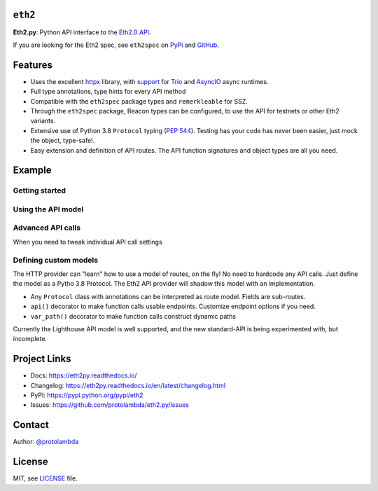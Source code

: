 .. image:: https://raw.githubusercontent.com/protolambda/eth2/master/docs/_static/logo.png
   :width: 100 px

``eth2``
-----------------

.. image:: https://img.shields.io/pypi/l/eth2.svg
    :target: https://pypi.python.org/pypi/eth2

.. image:: https://img.shields.io/pypi/pyversions/eth2.svg
    :target: https://pypi.python.org/pypi/eth2

.. image::  https://img.shields.io/pypi/status/eth2.svg
    :target: https://pypi.python.org/pypi/eth2

.. image:: https://img.shields.io/pypi/implementation/eth2.svg
    :target: https://pypi.python.org/pypi/eth2

.. image:: https://github.com/protolambda/eth2.py/workflows/Eth2%20API%20Python%20CI/badge.svg
    :target: https://github.com/protolambda/eth2/actions


**Eth2.py**: Python API interface to the `Eth2.0 API <https://github.com/ethereum/eth2.0-apis>`_.

If you are looking for the Eth2 spec, see ``eth2spec`` on `PyPi <https://pypi.org/project/eth2spec/>`_ and `GitHub <github.com/ethereum/eth2.0-specs>`_.

Features
---------

- Uses the excellent `httpx <https://www.python-httpx.org/>`_ library, with `support <https://www.python-httpx.org/async/>`_
  for `Trio <https://github.com/python-trio/trio>`_ and `AsyncIO <https://docs.python.org/3/library/asyncio.html>`_ async runtimes.
- Full type annotations, type hints for every API method
- Compatible with the ``eth2spec`` package types and ``remerkleable`` for SSZ.
- Through the ``eth2spec`` package, Beacon types can be configured, to use the API for testnets or other Eth2 variants.
- Extensive use of Python 3.8 ``Protocol`` typing (`PEP 544 <https://www.python.org/dev/peps/pep-0544/>`_).
  Testing has your code has never been easier, just mock the object, type-safe!.
- Easy extension and definition of API routes. The API function signatures and object types are all you need.

Example
--------

Getting started
^^^^^^^^^^^^^^^^^

.. code-block:: python
    import trio
    from eth2.models import lighthouse
    from eth2.core import ContentType
    from eth2.providers.http import Eth2HttpClient, Eth2HttpOptions

    async def start():
        # Customize this to use your Beacon endpoint
        address = 'http://localhost:4000'
        # Or specify a custom
        # async with httpx.AsyncClient() as client:
        #     prov = Eth2HttpProvider(client, options=Eth2HttpOptions(api_base_url=address))
        async with Eth2HttpClient(options=Eth2HttpOptions(
                api_base_url=address,
                default_req_type=ContentType.json,
                default_resp_type=ContentType.ssz)) as prov:
            # The provider can be extended with any API model.
            await fun(prov.extended_api(lighthouse.Eth2API))
        print("done!")

    trio.run(start)


Using the API model
^^^^^^^^^^^^^^^^^^^^^

.. code-block:: python
    from eth2.models.lighthouse import Eth2API

    async def fun(api: Eth2API):
        print("fetching state!")
        data = await api.beacon.state(slot=spec.Slot(1))
        print(data.beacon_state.eth1_data)

        # Much faster than retrieving full state!
        head = await api.beacon.head()
        print(f"finalized: {head.finalized_block_root.hex()} {head.finalized_slot}")

        enr = await api.network.enr()
        print(enr)

        # Will error, the slashing is invalid, two equal headers (and no signatures ofc)
        await api.beacon.post_proposer_slashing(spec.ProposerSlashing())


Advanced API calls
^^^^^^^^^^^^^^^^^^^^

When you need to tweak individual API call settings

.. code-block:: python
    from eth2.core import ContentType, APIEndpointFn
    from eth2.models.lighthouse import Eth2API, APIState

    async def advanced(api: Eth2API):
        # Make a copy of the callable function, to then change its settings
        fn = APIEndpointFn(api.beacon.state)
        fn.resp_type = ContentType.json  # Instead of default ssz, because why not

        # The most inefficient way to retrieve finalized checkpoint.
        # Full state, as json.
        # But hey, access any data, and process with the spec as you like.
        data: APIState = await fn(slot=spec.Slot(300))
        print(data.beacon_state.finalized_checkpoint)

Defining custom models
^^^^^^^^^^^^^^^^^^^^^^^^

The HTTP provider can "learn" how to use a model of routes, on the fly! No need to hardcode any API calls.
Just define the model as a Pytho 3.8 Protocol. The Eth2 API provider will shadow this model with an implementation.

- Any ``Protocol`` class with annotations can be interpreted as route model. Fields are sub-routes.
- ``api()`` decorator to make function calls usable endpoints. Customize endpoint options if you need.
- ``var_path()`` decorator to make function calls construct dynamic paths

Currently the Lighthouse API model is well supported, and the new standard-API is being experimented with, but incomplete.


Project Links
--------------

- Docs: https://eth2py.readthedocs.io/
- Changelog: https://eth2py.readthedocs.io/en/latest/changelog.html
- PyPI: https://pypi.python.org/pypi/eth2
- Issues: https://github.com/protolambda/eth2.py/issues


Contact
--------

Author: `@protolambda <https://github.com/protolambda>`_

License
--------

MIT, see `LICENSE <./LICENSE>`_ file.
